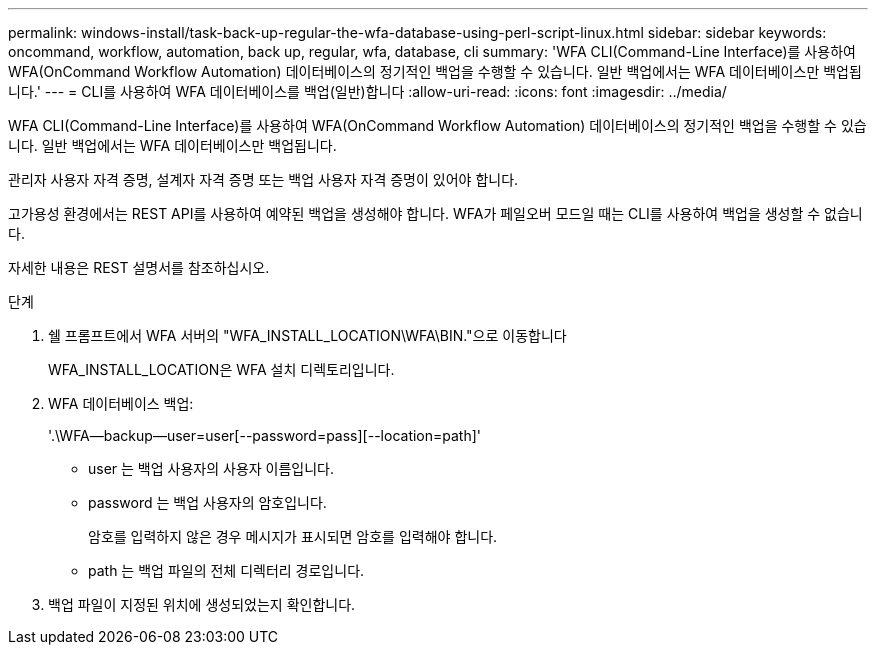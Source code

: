 ---
permalink: windows-install/task-back-up-regular-the-wfa-database-using-perl-script-linux.html 
sidebar: sidebar 
keywords: oncommand, workflow, automation, back up, regular, wfa, database, cli 
summary: 'WFA CLI(Command-Line Interface)를 사용하여 WFA(OnCommand Workflow Automation) 데이터베이스의 정기적인 백업을 수행할 수 있습니다. 일반 백업에서는 WFA 데이터베이스만 백업됩니다.' 
---
= CLI를 사용하여 WFA 데이터베이스를 백업(일반)합니다
:allow-uri-read: 
:icons: font
:imagesdir: ../media/


[role="lead"]
WFA CLI(Command-Line Interface)를 사용하여 WFA(OnCommand Workflow Automation) 데이터베이스의 정기적인 백업을 수행할 수 있습니다. 일반 백업에서는 WFA 데이터베이스만 백업됩니다.

관리자 사용자 자격 증명, 설계자 자격 증명 또는 백업 사용자 자격 증명이 있어야 합니다.

고가용성 환경에서는 REST API를 사용하여 예약된 백업을 생성해야 합니다. WFA가 페일오버 모드일 때는 CLI를 사용하여 백업을 생성할 수 없습니다.

자세한 내용은 REST 설명서를 참조하십시오.

.단계
. 쉘 프롬프트에서 WFA 서버의 "WFA_INSTALL_LOCATION\WFA\BIN."으로 이동합니다
+
WFA_INSTALL_LOCATION은 WFA 설치 디렉토리입니다.

. WFA 데이터베이스 백업:
+
'.\WFA--backup--user=user[--password=pass][--location=path]'

+
** user 는 백업 사용자의 사용자 이름입니다.
** password 는 백업 사용자의 암호입니다.
+
암호를 입력하지 않은 경우 메시지가 표시되면 암호를 입력해야 합니다.

** path 는 백업 파일의 전체 디렉터리 경로입니다.


. 백업 파일이 지정된 위치에 생성되었는지 확인합니다.

